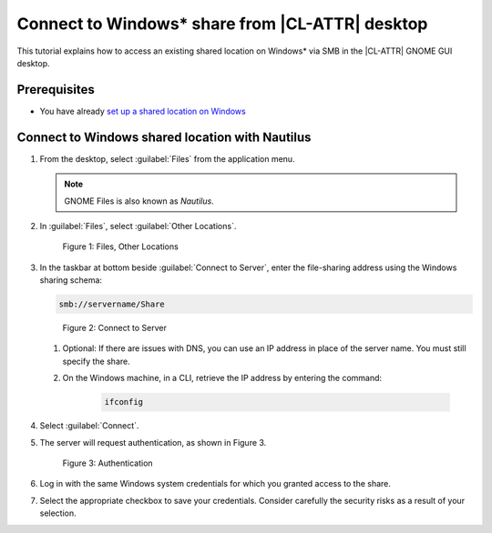 .. _smb-desktop:

Connect to Windows\* share from |CL-ATTR| desktop
#################################################

This tutorial explains how to access an existing shared location on Windows\* via SMB in the |CL-ATTR| GNOME GUI desktop.

Prerequisites
*************

* You have already `set up a shared location on Windows`_

Connect to Windows shared location with Nautilus
************************************************

#. From the desktop, select :guilabel:`Files` from the application menu.

   .. note::

   	  GNOME Files is also known as `Nautilus`.


#. In :guilabel:`Files`, select :guilabel:`Other Locations`.

   .. figure:: figures/smb-desktop-1.png
  	  :scale: 100%
	  :alt: Files, Other Locations

	  Figure 1: Files, Other Locations

#. In the taskbar at bottom beside :guilabel:`Connect to Server`,
   enter the file-sharing address using the Windows sharing schema:

   .. code-block:: bash

	  smb://servername/Share


   .. figure:: figures/smb-desktop-2.png
  	  :scale: 100%
	  :alt: Connect to Server

	  Figure 2: Connect to Server

   #. Optional: If there are issues with DNS, you can use an IP address in
      place of the server name. You must still specify the share.

   #. On the Windows machine, in a CLI, retrieve the IP address by entering
      the command:

	  .. code-block:: bash

	     ifconfig

#. Select :guilabel:`Connect`.

#. The server will request authentication, as shown in Figure 3.

   .. figure:: figures/smb-desktop-3.png
  	  :scale: 100%
	  :alt: Authentication

	  Figure 3: Authentication

#. Log in with the same Windows system credentials for which you granted
   access to the share.

#. Select the appropriate checkbox to save your credentials. Consider
   carefully the security risks as a result of your selection.


.. _set up a shared location on Windows: https://www.howtogeek.com/176471/how-to-share-files-between-windows-and-linux/



